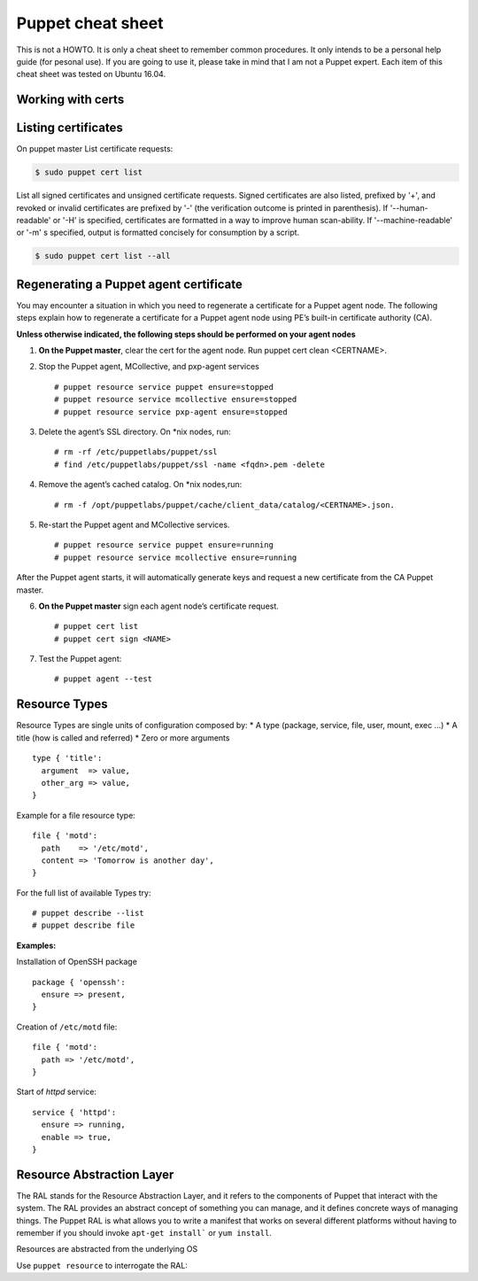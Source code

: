 Puppet cheat sheet
==================

This is not a HOWTO. It is only a cheat sheet to remember common procedures.
It only intends to be a personal help guide (for pesonal use). If you are going to
use it, please take in mind that I am not a Puppet expert. Each item of this cheat
sheet was tested on Ubuntu 16.04.

Working with certs
------------------

Listing certificates
--------------------

On puppet master List certificate requests:

.. code-block:: bash

   $ sudo puppet cert list

List all signed certificates and unsigned certificate requests. Signed certificates
are also listed, prefixed by '+', and revoked or invalid certificates are prefixed by '-' 
(the verification outcome is printed in parenthesis). If '--human-readable' or '-H' is specified,
certificates are formatted in a way to improve human scan-ability. If '--machine-readable' or '-m'
s specified, output is formatted concisely for consumption by a script.

.. code-block:: bash

    $ sudo puppet cert list --all


Regenerating a Puppet agent certificate
---------------------------------------

You may encounter a situation in which you need to regenerate a certificate for a Puppet agent node.
The following steps explain how to regenerate a certificate for a Puppet agent node using PE’s
built-in certificate authority (CA).

**Unless otherwise indicated, the following steps should be performed on your agent nodes**

1. **On the Puppet master**, clear the cert for the agent node. Run puppet cert clean <CERTNAME>.
2. Stop the Puppet agent, MCollective, and pxp-agent services

   ::

       # puppet resource service puppet ensure=stopped
       # puppet resource service mcollective ensure=stopped
       # puppet resource service pxp-agent ensure=stopped

3. Delete the agent’s SSL directory. On *nix nodes, run:

   :: 

       # rm -rf /etc/puppetlabs/puppet/ssl
       # find /etc/puppetlabs/puppet/ssl -name <fqdn>.pem -delete

4. Remove the agent’s cached catalog. On *nix nodes,run:
   
   :: 

       # rm -f /opt/puppetlabs/puppet/cache/client_data/catalog/<CERTNAME>.json.

5. Re-start the Puppet agent and MCollective services.
   
   ::

       # puppet resource service puppet ensure=running
       # puppet resource service mcollective ensure=running

After the Puppet agent starts, it will automatically generate keys and request
a new certificate from the CA Puppet master.

6. **On the Puppet master** sign each agent node’s certificate request.

   ::

       # puppet cert list
       # puppet cert sign <NAME>

7. Test the Puppet agent:

   ::

       # puppet agent --test


Resource Types
--------------

Resource Types are single units of configuration composed by:
* A type (package, service, file, user, mount, exec ...)
* A title (how is called and referred)
* Zero or more arguments

::

    type { 'title':
      argument  => value,
      other_arg => value,
    }


Example for a file resource type:

::

    file { 'motd':
      path    => '/etc/motd',
      content => 'Tomorrow is another day',
    }

    
For the full list of available Types try:

::

    # puppet describe --list
    # puppet describe file


**Examples:**

Installation of OpenSSH package

::

   package { 'openssh':
     ensure => present,
   }

Creation of ``/etc/motd`` file:

::

    file { 'motd':
      path => '/etc/motd',
    }

Start of *httpd* service:

::

    service { 'httpd':
      ensure => running,
      enable => true,
    }


Resource Abstraction Layer
--------------------------
The RAL stands for the Resource Abstraction Layer, and it refers to the components of Puppet that
interact with the system. The RAL provides an abstract concept of something you can manage, and it
defines concrete ways of managing things. The Puppet RAL is what allows you to write a manifest that
works on several different platforms without having to remember if you should invoke ``apt-get install```
or ``yum install``.

Resources are abstracted from the underlying OS

Use ``puppet resource`` to interrogate the RAL:
